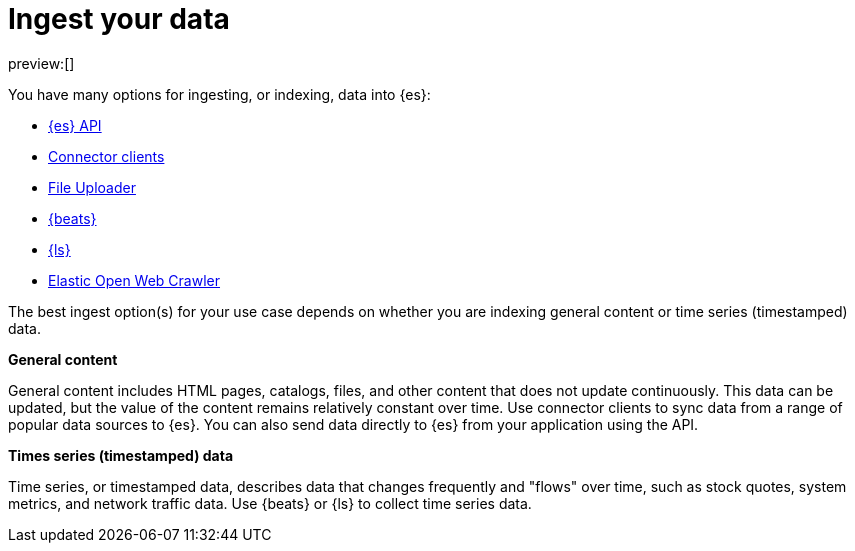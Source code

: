 [[elasticsearch-ingest-your-data]]
= Ingest your data

// :description: Add data to your {es-serverless} project.
// :keywords: serverless, elasticsearch, ingest, overview

preview:[]

You have many options for ingesting, or indexing, data into {es}:

* <<elasticsearch-ingest-data-through-api,{es} API>>
* <<elasticsearch-ingest-data-through-integrations-connector-client,Connector clients>>
* <<elasticsearch-ingest-data-file-upload,File Uploader>>
* <<elasticsearch-ingest-data-through-beats,{beats}>>
* <<elasticsearch-ingest-data-through-logstash,{ls}>>
* https://github.com/elastic/crawler[Elastic Open Web Crawler]

The best ingest option(s) for your use case depends on whether you are indexing general content or time series (timestamped) data.

**General content**

General content includes HTML pages, catalogs, files, and other content that does not update continuously.
This data can be updated, but the value of the content remains relatively constant over time.
Use connector clients to sync data from a range of popular data sources to {es}.
You can also send data directly to {es} from your application using the API.

[discrete]
[[elasticsearch-ingest-time-series-data]]
**Times series (timestamped) data**

Time series, or timestamped data, describes data that changes frequently and "flows" over time, such as stock quotes, system metrics, and network traffic data.
Use {beats} or {ls} to collect time series data.
